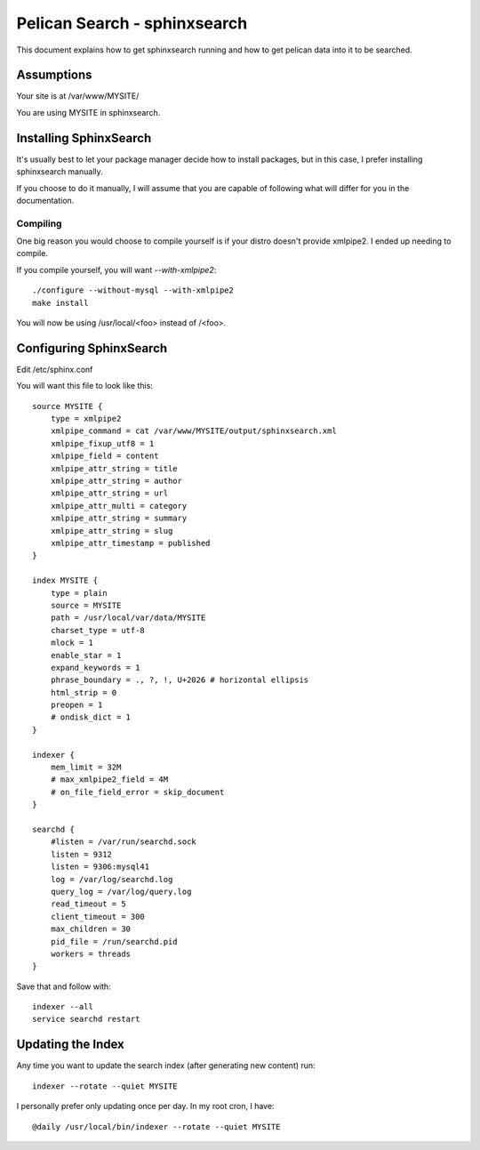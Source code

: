 Pelican Search - sphinxsearch
=============================

This document explains how to get sphinxsearch running and how to get pelican
data into it to be searched.

Assumptions
-----------

Your site is at /var/www/MYSITE/

You are using MYSITE in sphinxsearch.

Installing SphinxSearch
-----------------------

It's usually best to let your package manager decide how to install packages,
but in this case, I prefer installing sphinxsearch manually.

If you choose to do it manually, I will assume that you are capable of following
what will differ for you in the documentation.

Compiling
~~~~~~~~~

One big reason you would choose to compile yourself is if your distro doesn't
provide xmlpipe2. I ended up needing to compile.

If you compile yourself, you will want *--with-xmlpipe2*::

    ./configure --without-mysql --with-xmlpipe2
    make install

You will now be using /usr/local/<foo> instead of /<foo>.

Configuring SphinxSearch
------------------------

Edit /etc/sphinx.conf

You will want this file to look like this::

    source MYSITE {
        type = xmlpipe2
        xmlpipe_command = cat /var/www/MYSITE/output/sphinxsearch.xml
        xmlpipe_fixup_utf8 = 1
        xmlpipe_field = content
        xmlpipe_attr_string = title
        xmlpipe_attr_string = author
        xmlpipe_attr_string = url
        xmlpipe_attr_multi = category
        xmlpipe_attr_string = summary
        xmlpipe_attr_string = slug
        xmlpipe_attr_timestamp = published
    }

    index MYSITE {
        type = plain
        source = MYSITE
        path = /usr/local/var/data/MYSITE
        charset_type = utf-8
        mlock = 1
        enable_star = 1
        expand_keywords = 1
        phrase_boundary = ., ?, !, U+2026 # horizontal ellipsis
        html_strip = 0
        preopen = 1
        # ondisk_dict = 1
    }

    indexer {
        mem_limit = 32M
        # max_xmlpipe2_field = 4M
        # on_file_field_error = skip_document
    }

    searchd {
        #listen = /var/run/searchd.sock
        listen = 9312
        listen = 9306:mysql41
        log = /var/log/searchd.log
        query_log = /var/log/query.log
        read_timeout = 5
        client_timeout = 300
        max_children = 30
        pid_file = /run/searchd.pid
        workers = threads
    }

Save that and follow with::

    indexer --all
    service searchd restart

Updating the Index
------------------

Any time you want to update the search index (after generating new content) run::

    indexer --rotate --quiet MYSITE

I personally prefer only updating once per day. In my root cron, I have::

    @daily /usr/local/bin/indexer --rotate --quiet MYSITE
